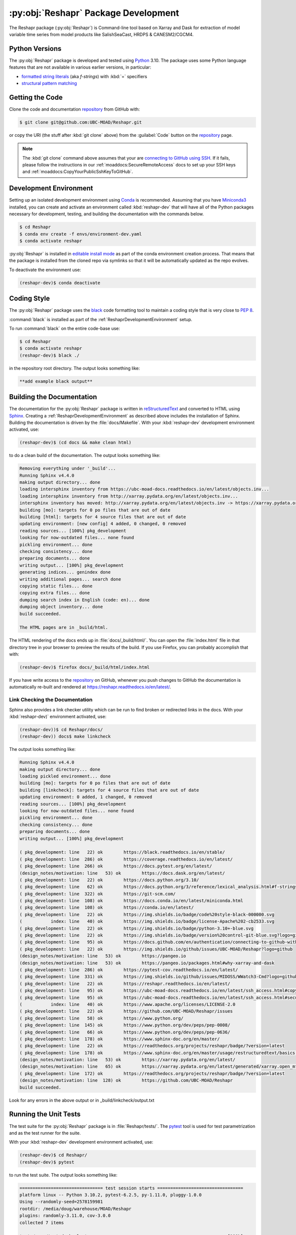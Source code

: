 .. Copyright 2022 – present, UBC EOAS MOAD Group and The University of British Columbia
..
.. Licensed under the Apache License, Version 2.0 (the "License");
.. you may not use this file except in compliance with the License.
.. You may obtain a copy of the License at
..
..    https://www.apache.org/licenses/LICENSE-2.0
..
.. Unless required by applicable law or agreed to in writing, software
.. distributed under the License is distributed on an "AS IS" BASIS,
.. WITHOUT WARRANTIES OR CONDITIONS OF ANY KIND, either express or implied.
.. See the License for the specific language governing permissions and
.. limitations under the License.

.. SPDX-License-Identifier: Apache-2.0


.. _ReshaprPackagedDevelopment:

*************************************
:py:obj:`Reshapr` Package Development
*************************************


.. image:: https://img.shields.io/badge/license-Apache%202-cb2533.svg
    :target: https://www.apache.org/licenses/LICENSE-2.0
    :alt: Licensed under the Apache License, Version 2.0
.. image:: https://img.shields.io/badge/python-3.10+-blue.svg
    :target: https://docs.python.org/3.10/
    :alt: Python Version
.. image:: https://img.shields.io/badge/version%20control-git-blue.svg?logo=github
    :target: https://github.com/UBC-MOAD/Reshapr
    :alt: Git on GitHub
.. image:: https://img.shields.io/badge/code%20style-black-000000.svg
    :target: https://black.readthedocs.io/en/stable/
    :alt: The uncompromising Python code formatter
.. image:: https://readthedocs.org/projects/reshapr/badge/?version=latest
    :target: https://reshapr.readthedocs.io/en/latest/
    :alt: Documentation Status
.. image:: https://github.com/UBC-MOAD/Reshapr/workflows/sphinx-linkcheck/badge.svg
    :target: https://github.com/UBC-MOAD/Reshapr/actions?query=workflow%3Asphinx-linkcheck
    :alt: Sphinx linkcheck
.. image:: https://github.com/UBC-MOAD/Reshapr/workflows/CI/badge.svg
    :target: https://github.com/UBC-MOAD/Reshapr/actions?query=workflow%3ACI
    :alt: pytest and test coverage analysis
.. image:: https://codecov.io/gh/UBC-MOAD/Reshapr/branch/main/graph/badge.svg
    :target: https://app.codecov.io/gh/UBC-MOAD/Reshapr
    :alt: Codecov Testing Coverage Report
.. image:: https://github.com/UBC-MOAD/Reshapr/actions/workflows/codeql-analysis.yaml/badge.svg
    :target: https://github.com/UBC-MOAD/Reshapr/actions?query=workflow:CodeQL
    :alt: CodeQL analysis
.. image:: https://img.shields.io/github/issues/UBC-MOAD/Reshapr?logo=github
    :target: https://github.com/UBC-MOAD/Reshapr/issues
    :alt: Issue Tracker

The Reshapr package (:py:obj:`Reshapr`) is Command-line tool based on Xarray and Dask
for extraction of model variable time series from model products like
SalishSeaCast, HRDPS & CANESM2/CGCM4.


.. _ReshaprPythonVersions:

Python Versions
===============

.. image:: https://img.shields.io/badge/python-3.10+-blue.svg
    :target: https://docs.python.org/3.10/
    :alt: Python Version

The :py:obj:`Reshapr` package is developed and tested using `Python`_ 3.10.
The package uses some Python language features that are not available in various earlier versions,
in particular:

* `formatted string literals`_
  (aka *f-strings*)
  with :kbd:`=` specifiers

* `structural pattern matching`_

.. _Python: https://www.python.org/
.. _formatted string literals: https://docs.python.org/3/reference/lexical_analysis.html#f-strings
.. _structural pattern matching: https://peps.python.org/pep-0636/

.. _ReshaprGettingTheCode:

Getting the Code
================

.. image:: https://img.shields.io/badge/version%20control-git-blue.svg?logo=github
    :target: https://github.com/UBC-MOAD/Reshapr
    :alt: Git on GitHub

Clone the code and documentation `repository`_ from GitHub with:

.. _repository: https://github.com/UBC-MOAD/Reshapr

.. code-block:: bash

    $ git clone git@github.com:UBC-MOAD/Reshapr.git

or copy the URI
(the stuff after :kbd:`git clone` above)
from the :guilabel:`Code` button on the `repository`_ page.

.. note::

    The :kbd:`git clone` command above assumes that your are `connecting to GitHub using SSH`_.
    If it fails,
    please follow the instructions in our :ref:`moaddocs:SecureRemoteAccess` docs to
    set up your SSH keys and :ref:`moaddocs:CopyYourPublicSshKeyToGitHub`.

    .. _connecting to GitHub using SSH: https://docs.github.com/en/authentication/connecting-to-github-with-ssh


.. _ReshaprDevelopmentEnvironment:

Development Environment
=======================

Setting up an isolated development environment using `Conda`_ is recommended.
Assuming that you have `Miniconda3`_ installed,
you can create and activate an environment called :kbd:`reshapr-dev` that will have
all of the Python packages necessary for development,
testing,
and building the documentation with the commands below.

.. _Conda: https://conda.io/en/latest/
.. _Miniconda3: https://docs.conda.io/en/latest/miniconda.html

.. code-block:: bash

    $ cd Reshapr
    $ conda env create -f envs/environment-dev.yaml
    $ conda activate reshapr

:py:obj:`Reshapr` is installed in `editable install mode`_ as part of the conda environment
creation process.
That means that the package is installed from the cloned repo via symlinks so that
it will be automatically updated as the repo evolves.

.. _editable install mode: https://pip.pypa.io/en/stable/topics/local-project-installs/#editable-installs

To deactivate the environment use:

.. code-block:: bash

    (reshapr-dev)$ conda deactivate


.. _ReshaprCodingStyle:

Coding Style
============

.. image:: https://img.shields.io/badge/code%20style-black-000000.svg
    :target: https://black.readthedocs.io/en/stable/
    :alt: The uncompromising Python code formatter

The :py:obj:`Reshapr` package uses the `black`_ code formatting tool to maintain a
coding style that is very close to `PEP 8`_.

.. _black: https://black.readthedocs.io/en/stable/
.. _PEP 8: https://peps.python.org/pep-0008/

:command:`black` is installed as part of the :ref:`ReshaprDevelopmentEnvironment` setup.

To run :command:`black` on the entire code-base use:

.. code-block:: bash

    $ cd Reshapr
    $ conda activate reshapr
    (reshapr-dev)$ black ./

in the repository root directory.
The output looks something like:

.. code-block:: text

    **add example black output**


.. _ReshaprBuildingTheDocumentation:

Building the Documentation
==========================

.. image:: https://readthedocs.org/projects/reshapr/badge/?version=latest
    :target: https://reshapr.readthedocs.io/en/latest/
    :alt: Documentation Status

The documentation for the :py:obj:`Reshapr` package is written in `reStructuredText`_
and converted to HTML using `Sphinx`_.
Creating a :ref:`ReshaprDevelopmentEnvironment` as described above includes the installation of Sphinx.
Building the documentation is driven by the :file:`docs/Makefile`.
With your :kbd:`reshapr-dev` development environment activated,
use:

.. _reStructuredText: https://www.sphinx-doc.org/en/master/usage/restructuredtext/basics.html
.. _Sphinx: https://www.sphinx-doc.org/en/master/

.. code-block:: bash

    (reshapr-dev)$ (cd docs && make clean html)

to do a clean build of the documentation.
The output looks something like:

.. code-block:: text

    Removing everything under '_build'...
    Running Sphinx v4.4.0
    making output directory... done
    loading intersphinx inventory from https://ubc-moad-docs.readthedocs.io/en/latest/objects.inv...
    loading intersphinx inventory from http://xarray.pydata.org/en/latest/objects.inv...
    intersphinx inventory has moved: http://xarray.pydata.org/en/latest/objects.inv -> https://xarray.pydata.org/en/latest/objects.inv
    building [mo]: targets for 0 po files that are out of date
    building [html]: targets for 4 source files that are out of date
    updating environment: [new config] 4 added, 0 changed, 0 removed
    reading sources... [100%] pkg_development
    looking for now-outdated files... none found
    pickling environment... done
    checking consistency... done
    preparing documents... done
    writing output... [100%] pkg_development
    generating indices... genindex done
    writing additional pages... search done
    copying static files... done
    copying extra files... done
    dumping search index in English (code: en)... done
    dumping object inventory... done
    build succeeded.

    The HTML pages are in _build/html.

The HTML rendering of the docs ends up in :file:`docs/_build/html/`.
You can open the :file:`index.html` file in that directory tree in your browser
to preview the results of the build.
If you use Firefox,
you can probably accomplish that with:

.. code-block:: bash

    (reshapr-dev)$ firefox docs/_build/html/index.html

If you have write access to the `repository`_ on GitHub,
whenever you push changes to GitHub the documentation is automatically re-built
and rendered at https://reshapr.readthedocs.io/en/latest/.


.. _ReshaprLinkCheckingTheDocumentation:

Link Checking the Documentation
-------------------------------

.. image:: https://github.com/UBC-MOAD/Reshapr/workflows/sphinx-linkcheck/badge.svg
    :target: https://github.com/UBC-MOAD/Reshapr/actions?query=workflow%3Asphinx-linkcheck
    :alt: Sphinx linkcheck

Sphinx also provides a link checker utility which can be run to find
broken or redirected links in the docs.
With your :kbd:`reshapr-dev)` environment activated,
use:

.. code-block:: bash

    (reshapr-dev))$ cd Reshapr/docs/
    (reshapr-dev)) docs$ make linkcheck

The output looks something like:

.. code-block:: text

    Running Sphinx v4.4.0
    making output directory... done
    loading pickled environment... done
    building [mo]: targets for 0 po files that are out of date
    building [linkcheck]: targets for 4 source files that are out of date
    updating environment: 0 added, 1 changed, 0 removed
    reading sources... [100%] pkg_development
    looking for now-outdated files... none found
    pickling environment... done
    checking consistency... done
    preparing documents... done
    writing output... [100%] pkg_development

    ( pkg_development: line   22) ok        https://black.readthedocs.io/en/stable/
    ( pkg_development: line  286) ok        https://coverage.readthedocs.io/en/latest/
    ( pkg_development: line  266) ok        https://docs.pytest.org/en/latest/
    (design_notes/motivation: line   53) ok        https://docs.dask.org/en/latest/
    ( pkg_development: line   22) ok        https://docs.python.org/3.10/
    ( pkg_development: line   62) ok        https://docs.python.org/3/reference/lexical_analysis.html#f-strings
    ( pkg_development: line  322) ok        https://git-scm.com/
    ( pkg_development: line  108) ok        https://docs.conda.io/en/latest/miniconda.html
    ( pkg_development: line  108) ok        https://conda.io/en/latest/
    ( pkg_development: line   22) ok        https://img.shields.io/badge/code%20style-black-000000.svg
    (           index: line   40) ok        https://img.shields.io/badge/license-Apache%202-cb2533.svg
    ( pkg_development: line   22) ok        https://img.shields.io/badge/python-3.10+-blue.svg
    ( pkg_development: line   22) ok        https://img.shields.io/badge/version%20control-git-blue.svg?logo=github
    ( pkg_development: line   95) ok        https://docs.github.com/en/authentication/connecting-to-github-with-ssh
    ( pkg_development: line   22) ok        https://img.shields.io/github/issues/UBC-MOAD/Reshapr?logo=github
    (design_notes/motivation: line   53) ok        https://pangeo.io
    (design_notes/motivation: line   53) ok        https://pangeo.io/packages.html#why-xarray-and-dask
    ( pkg_development: line  286) ok        https://pytest-cov.readthedocs.io/en/latest/
    ( pkg_development: line  331) ok        https://img.shields.io/github/issues/MIDOSS/WWatch3-Cmd?logo=github
    ( pkg_development: line   22) ok        https://reshapr.readthedocs.io/en/latest/
    ( pkg_development: line   95) ok        https://ubc-moad-docs.readthedocs.io/en/latest/ssh_access.html#copyyourpublicsshkeytogithub
    ( pkg_development: line   95) ok        https://ubc-moad-docs.readthedocs.io/en/latest/ssh_access.html#secureremoteaccess
    (           index: line   40) ok        https://www.apache.org/licenses/LICENSE-2.0
    ( pkg_development: line   22) ok        https://github.com/UBC-MOAD/Reshapr/issues
    ( pkg_development: line   58) ok        https://www.python.org/
    ( pkg_development: line  145) ok        https://www.python.org/dev/peps/pep-0008/
    ( pkg_development: line   66) ok        https://www.python.org/dev/peps/pep-0636/
    ( pkg_development: line  178) ok        https://www.sphinx-doc.org/en/master/
    ( pkg_development: line   22) ok        https://readthedocs.org/projects/reshapr/badge/?version=latest
    ( pkg_development: line  178) ok        https://www.sphinx-doc.org/en/master/usage/restructuredtext/basics.html
    (design_notes/motivation: line   53) ok        https://xarray.pydata.org/en/latest/
    (design_notes/motivation: line   65) ok        https://xarray.pydata.org/en/latest/generated/xarray.open_mfdataset.html#xarray.open_mfdataset
    ( pkg_development: line  172) ok        https://readthedocs.org/projects/reshapr/badge/?version=latest
    (design_notes/motivation: line  128) ok        https://github.com/UBC-MOAD/Reshapr
    build succeeded.

Look for any errors in the above output or in _build/linkcheck/output.txt


.. _ReshaprRunningTheUnitTests:

Running the Unit Tests
======================

The test suite for the :py:obj:`Reshapr` package is in :file:`Reshapr/tests/`.
The `pytest`_ tool is used for test parametrization and as the test runner for the suite.

.. _pytest: https://docs.pytest.org/en/latest/

With your :kbd:`reshapr-dev` development environment activated,
use:

.. code-block:: bash

    (reshapr-dev)$ cd Reshapr/
    (reshapr-dev)$ pytest

to run the test suite.
The output looks something like:

.. code-block:: text

    ================================ test session starts =================================
    platform linux -- Python 3.10.2, pytest-6.2.5, py-1.11.0, pluggy-1.0.0
    Using --randomly-seed=2578159981
    rootdir: /media/doug/warehouse/MOAD/Reshapr
    plugins: randomly-3.11.0, cov-3.0.0
    collected 7 items

    tests/core/test_dask_cluster.py .......                                         [100%]

    ================================== 7 passed in 1.60s =================================

You can monitor what lines of code the test suite exercises using the `coverage.py`_
and `pytest-cov`_ tools with the command:

.. _coverage.py: https://coverage.readthedocs.io/en/latest/
.. _pytest-cov: https://pytest-cov.readthedocs.io/en/latest/

.. code-block:: bash

    (reshapr-dev)$ cd Reshapr/
    (reshapr-dev)$ pytest --cov=./

and generate a test coverage report with:

.. code-block:: bash

    (reshapr-dev)$ coverage report

to produce a plain text report,
or

.. code-block:: bash

    (reshapr-dev)$ coverage html

to produce an HTML report that you can view in your browser by opening
:file:`Reshapr/htmlcov/index.html`.


.. _SalishSeaNowcastContinuousIntegration:

Continuous Integration
----------------------

.. image:: https://github.com/UBC-MOAD/Reshapr/workflows/CI/badge.svg
    :target: https://github.com/UBC-MOAD/Reshapr/actions?query=workflow%3ACI
    :alt: pytest and test coverage analysis
.. image:: https://codecov.io/gh/UBC-MOAD/Reshapr/branch/main/graph/badge.svg
    :target: https://app.codecov.io/gh/UBC-MOAD/Reshapr
    :alt: Codecov Testing Coverage Report

The :py:obj:`Reshapr` package unit test suite is run and a coverage report is generated
whenever changes are pushed to GitHub.
The results are visible on the `repo actions page`_,
from the green checkmarks beside commits on the `repo commits page`_,
or from the green checkmark to the left of the "Latest commit" message on the
`repo code overview page`_ .
The testing coverage report is uploaded to `codecov.io`_

.. _repo actions page: https://github.com/UBC-MOAD/Reshapr/actions
.. _repo commits page: https://github.com/UBC-MOAD/Reshapr/commits/main
.. _repo code overview page: https://github.com/UBC-MOAD/Reshapr
.. _codecov.io: https://app.codecov.io/gh/UBC-MOAD/Reshapr

The `GitHub Actions`_ workflow configuration that defines the continuous integration tasks
is in the :file:`.github/workflows/pytest-coverage.yaml` file.

.. _GitHub Actions: https://docs.github.com/en/actions


.. _ReshaprVersionControlRepository:

Version Control Repository
==========================

.. image:: https://img.shields.io/badge/version%20control-git-blue.svg?logo=github
    :target: https://github.com/UBC-MOAD/Reshapr
    :alt: Git on GitHub

The :py:obj:`Reshapr` package code and documentation source files are available
as a `Git`_ repository at https://github.com/UBC-MOAD/Reshapr.

.. _Git: https://git-scm.com/


.. _ReshaprIssueTracker:

Issue Tracker
=============

.. image:: https://img.shields.io/github/issues/UBC-MOAD/Reshapr?logo=github
    :target: https://github.com/UBC-MOAD/Reshapr/issues
    :alt: Issue Tracker

Development tasks,
bug reports,
and enhancement ideas are recorded and managed in the issue tracker at
https://github.com/UBC-MOAD/Reshapr/issues.


License
=======

.. image:: https://img.shields.io/badge/license-Apache%202-cb2533.svg
    :target: https://www.apache.org/licenses/LICENSE-2.0
    :alt: Licensed under the Apache License, Version 2.0

The code and documentation of the Reshapr project
are copyright 2022 – present by the UBC EOAS MOAD Group and The University of British Columbia.

They are licensed under the Apache License, Version 2.0.
https://www.apache.org/licenses/LICENSE-2.0
Please see the LICENSE file for details of the license.
